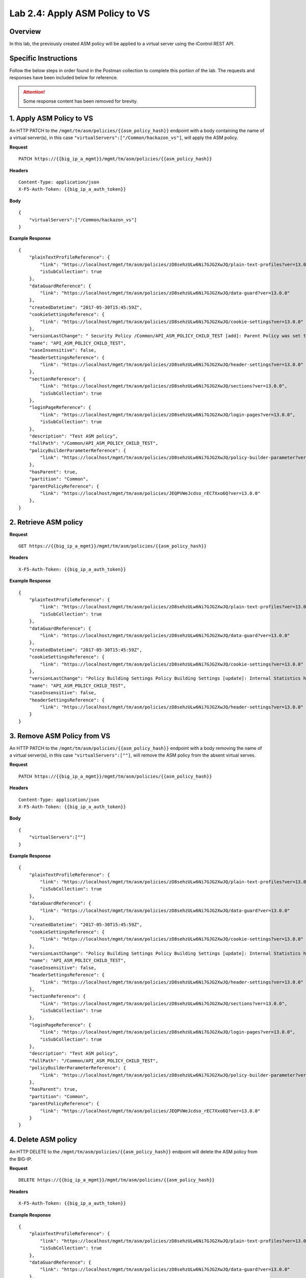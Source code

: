 .. |labmodule| replace:: 2
.. |labnum| replace:: 4
.. |labdot| replace:: |labmodule|\ .\ |labnum|
.. |labund| replace:: |labmodule|\ _\ |labnum|
.. |labname| replace:: Lab\ |labdot|
.. |labnameund| replace:: Lab\ |labund|

Lab |labmodule|\.\ |labnum|\: Apply ASM Policy to VS
====================================================

Overview
--------

In this lab, the previously created ASM policy will be applied to a virtual server using the iControl REST API.

Specific Instructions
---------------------

Follow the below steps in order found in the Postman collection to complete this portion of the lab.  The requests and responses have been included below for reference.

.. ATTENTION:: Some response content has been removed for brevity.

1. Apply ASM Policy to VS
--------------------------

An HTTP PATCH to the ``/mgmt/tm/asm/policies/{{asm_policy_hash}}`` endpoint with a body containing the name of a virtual server(s), in this case ``"virtualServers":["/Common/hackazon_vs"]``, will apply the ASM policy.

**Request**

::

    PATCH https://{{big_ip_a_mgmt}}/mgmt/tm/asm/policies/{{asm_policy_hash}}

**Headers**

:: 

    Content-Type: application/json
    X-F5-Auth-Token: {{big_ip_a_auth_token}}
    
**Body**

::

    {
        "virtualServers":["/Common/hackazon_vs"]
    }

**Example Response**

::

    {
        "plainTextProfileReference": {
            "link": "https://localhost/mgmt/tm/asm/policies/zD8sehzULw6Ni7GJG2XwJQ/plain-text-profiles?ver=13.0.0",
            "isSubCollection": true
        },
        "dataGuardReference": {
            "link": "https://localhost/mgmt/tm/asm/policies/zD8sehzULw6Ni7GJG2XwJQ/data-guard?ver=13.0.0"
        },
        "createdDatetime": "2017-05-30T15:45:59Z",
        "cookieSettingsReference": {
            "link": "https://localhost/mgmt/tm/asm/policies/zD8sehzULw6Ni7GJG2XwJQ/cookie-settings?ver=13.0.0"
        },
        "versionLastChange": " Security Policy /Common/API_ASM_POLICY_CHILD_TEST [add]: Parent Policy was set to /Common/API_ASM_POLICY_TEST.\nType was set to Security.\nEncoding Selected was set to true.\nApplication Language was set to utf-8.\nCase Sensitivity was set to Case Sensitive.\nSecurity Policy Description was set to Fundamental Policy.\nLearning Mode was set to Automatic.\nActive was set to false.\nDifferentiate between HTTP and HTTPS URLs was set to Protocol Specific.\nPolicy Name was set to /Common/API_ASM_POLICY_CHILD_TEST.\nEnforcement Mode was set to Blocking. { audit: policy = /Common/API_ASM_POLICY_CHILD_TEST, username = admin, client IP = 192.168.2.112 }",
        "name": "API_ASM_POLICY_CHILD_TEST",
        "caseInsensitive": false,
        "headerSettingsReference": {
            "link": "https://localhost/mgmt/tm/asm/policies/zD8sehzULw6Ni7GJG2XwJQ/header-settings?ver=13.0.0"
        },
        "sectionReference": {
            "link": "https://localhost/mgmt/tm/asm/policies/zD8sehzULw6Ni7GJG2XwJQ/sections?ver=13.0.0",
            "isSubCollection": true
        },
        "loginPageReference": {
            "link": "https://localhost/mgmt/tm/asm/policies/zD8sehzULw6Ni7GJG2XwJQ/login-pages?ver=13.0.0",
            "isSubCollection": true
        },
        "description": "Test ASM policy",
        "fullPath": "/Common/API_ASM_POLICY_CHILD_TEST",
        "policyBuilderParameterReference": {
            "link": "https://localhost/mgmt/tm/asm/policies/zD8sehzULw6Ni7GJG2XwJQ/policy-builder-parameter?ver=13.0.0"
        },
        "hasParent": true,
        "partition": "Common",
        "parentPolicyReference": {
            "link": "https://localhost/mgmt/tm/asm/policies/JEQPVWeJcdso_rEC7Xxo6Q?ver=13.0.0"
        },
    }

2. Retrieve ASM policy
-----------------------

**Request**

::

    GET https://{{big_ip_a_mgmt}}/mgmt/tm/asm/policies/{{asm_policy_hash}}

**Headers**

::

    X-F5-Auth-Token: {{big_ip_a_auth_token}}

**Example Response**

::

    {
        "plainTextProfileReference": {
            "link": "https://localhost/mgmt/tm/asm/policies/zD8sehzULw6Ni7GJG2XwJQ/plain-text-profiles?ver=13.0.0",
            "isSubCollection": true
        },
        "dataGuardReference": {
            "link": "https://localhost/mgmt/tm/asm/policies/zD8sehzULw6Ni7GJG2XwJQ/data-guard?ver=13.0.0"
        },
        "createdDatetime": "2017-05-30T15:45:59Z",
        "cookieSettingsReference": {
            "link": "https://localhost/mgmt/tm/asm/policies/zD8sehzULw6Ni7GJG2XwJQ/cookie-settings?ver=13.0.0"
        },
        "versionLastChange": "Policy Building Settings Policy Building Settings [update]: Internal Statistics have been updated { audit: policy = /Common/API_ASM_POLICY_CHILD_TEST, component = Policy Builder }",
        "name": "API_ASM_POLICY_CHILD_TEST",
        "caseInsensitive": false,
        "headerSettingsReference": {
            "link": "https://localhost/mgmt/tm/asm/policies/zD8sehzULw6Ni7GJG2XwJQ/header-settings?ver=13.0.0"
        }
    }

3. Remove ASM Policy from VS
-----------------------------

An HTTP PATCH to the ``/mgmt/tm/asm/policies/{{asm_policy_hash}}`` endpoint with a body removing the name of a virtual server(s), in this case ``"virtualServers":[""]``, will remove the ASM policy from the absent virtual serves.

**Request**

::

    PATCH https://{{big_ip_a_mgmt}}/mgmt/tm/asm/policies/{{asm_policy_hash}}

**Headers**

:: 

    Content-Type: application/json
    X-F5-Auth-Token: {{big_ip_a_auth_token}}
    
**Body**

::

    {
        "virtualServers":[""]
    }

**Example Response**

::

    {
        "plainTextProfileReference": {
            "link": "https://localhost/mgmt/tm/asm/policies/zD8sehzULw6Ni7GJG2XwJQ/plain-text-profiles?ver=13.0.0",
            "isSubCollection": true
        },
        "dataGuardReference": {
            "link": "https://localhost/mgmt/tm/asm/policies/zD8sehzULw6Ni7GJG2XwJQ/data-guard?ver=13.0.0"
        },
        "createdDatetime": "2017-05-30T15:45:59Z",
        "cookieSettingsReference": {
            "link": "https://localhost/mgmt/tm/asm/policies/zD8sehzULw6Ni7GJG2XwJQ/cookie-settings?ver=13.0.0"
        },
        "versionLastChange": "Policy Building Settings Policy Building Settings [update]: Internal Statistics have been updated { audit: policy = /Common/API_ASM_POLICY_CHILD_TEST, component = Policy Builder }",
        "name": "API_ASM_POLICY_CHILD_TEST",
        "caseInsensitive": false,
        "headerSettingsReference": {
            "link": "https://localhost/mgmt/tm/asm/policies/zD8sehzULw6Ni7GJG2XwJQ/header-settings?ver=13.0.0"
        },
        "sectionReference": {
            "link": "https://localhost/mgmt/tm/asm/policies/zD8sehzULw6Ni7GJG2XwJQ/sections?ver=13.0.0",
            "isSubCollection": true
        },
        "loginPageReference": {
            "link": "https://localhost/mgmt/tm/asm/policies/zD8sehzULw6Ni7GJG2XwJQ/login-pages?ver=13.0.0",
            "isSubCollection": true
        },
        "description": "Test ASM policy",
        "fullPath": "/Common/API_ASM_POLICY_CHILD_TEST",
        "policyBuilderParameterReference": {
            "link": "https://localhost/mgmt/tm/asm/policies/zD8sehzULw6Ni7GJG2XwJQ/policy-builder-parameter?ver=13.0.0"
        },
        "hasParent": true,
        "partition": "Common",
        "parentPolicyReference": {
            "link": "https://localhost/mgmt/tm/asm/policies/JEQPVWeJcdso_rEC7Xxo6Q?ver=13.0.0"
        }
    }

4. Delete ASM policy
---------------------

An HTTP DELETE to the ``/mgmt/tm/asm/policies/{{asm_policy_hash}}`` endpoint will delete the ASM policy from the BIG-IP.

**Request**

::

    DELETE https://{{big_ip_a_mgmt}}/mgmt/tm/asm/policies/{{asm_policy_hash}}

**Headers**

:: 

    X-F5-Auth-Token: {{big_ip_a_auth_token}}

**Example Response**

::

    {
        "plainTextProfileReference": {
            "link": "https://localhost/mgmt/tm/asm/policies/zD8sehzULw6Ni7GJG2XwJQ/plain-text-profiles?ver=13.0.0",
            "isSubCollection": true
        },
        "dataGuardReference": {
            "link": "https://localhost/mgmt/tm/asm/policies/zD8sehzULw6Ni7GJG2XwJQ/data-guard?ver=13.0.0"
        },
        "createdDatetime": "2017-05-30T15:45:59Z",
        "cookieSettingsReference": {
            "link": "https://localhost/mgmt/tm/asm/policies/zD8sehzULw6Ni7GJG2XwJQ/cookie-settings?ver=13.0.0"
        },
        "versionLastChange": "Policy Building Settings Policy Building Settings [update]: Internal Statistics have been updated { audit: policy = /Common/API_ASM_POLICY_CHILD_TEST, component = Policy Builder }",
        "name": "API_ASM_POLICY_CHILD_TEST",
        "caseInsensitive": false,
        "headerSettingsReference": {
            "link": "https://localhost/mgmt/tm/asm/policies/zD8sehzULw6Ni7GJG2XwJQ/header-settings?ver=13.0.0"
        }
    }
